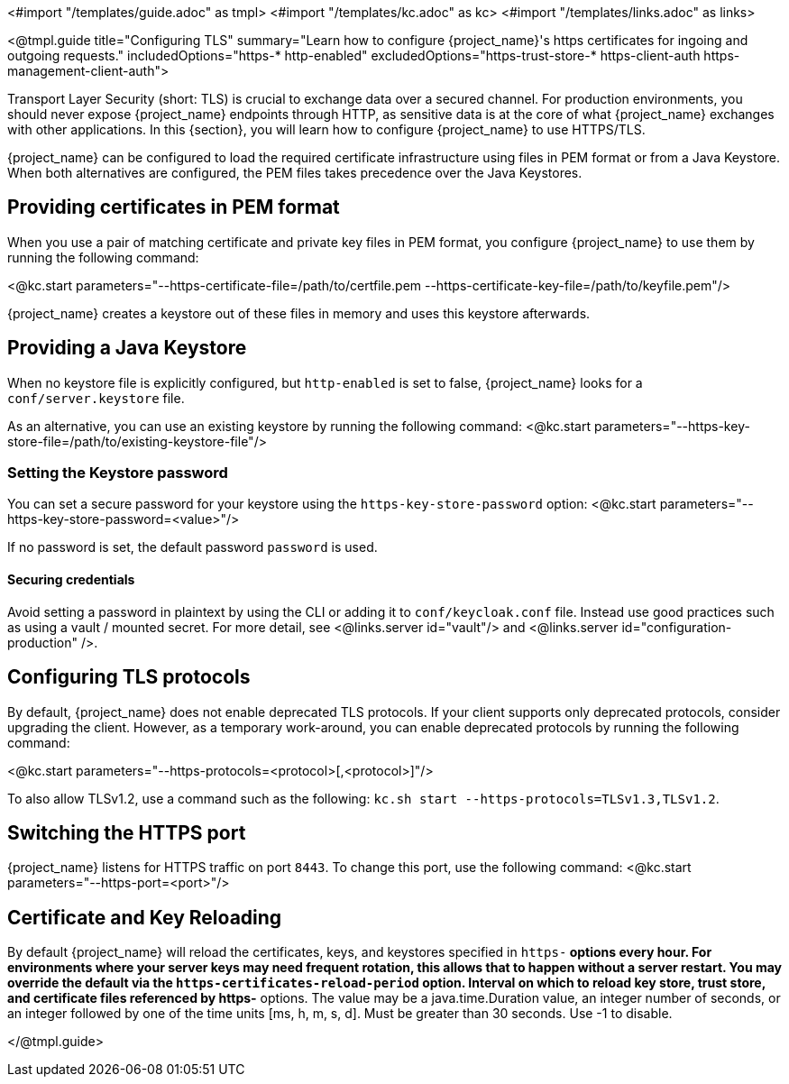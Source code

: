 <#import "/templates/guide.adoc" as tmpl>
<#import "/templates/kc.adoc" as kc>
<#import "/templates/links.adoc" as links>

<@tmpl.guide
title="Configuring TLS"
summary="Learn how to configure {project_name}'s https certificates for ingoing and outgoing requests."
includedOptions="https-* http-enabled"
excludedOptions="https-trust-store-* https-client-auth https-management-client-auth">

Transport Layer Security (short: TLS) is crucial to exchange data over a secured channel.
For production environments, you should never expose {project_name} endpoints through HTTP, as sensitive data is at the core of what {project_name} exchanges with other applications.
In this {section}, you will learn how to configure {project_name} to use HTTPS/TLS.

{project_name} can be configured to load the required certificate infrastructure using files in PEM format or from a Java Keystore.
When both alternatives are configured, the PEM files takes precedence over the Java Keystores.

== Providing certificates in PEM format
When you use a pair of matching certificate and private key files in PEM format, you configure {project_name} to use them by running the following command:

<@kc.start parameters="--https-certificate-file=/path/to/certfile.pem --https-certificate-key-file=/path/to/keyfile.pem"/>

{project_name} creates a keystore out of these files in memory and uses this keystore afterwards.

== Providing a Java Keystore
When no keystore file is explicitly configured, but `http-enabled` is set to false, {project_name} looks for a `conf/server.keystore` file.

As an alternative, you can use an existing keystore by running the following command:
<@kc.start parameters="--https-key-store-file=/path/to/existing-keystore-file"/>

=== Setting the Keystore password
You can set a secure password for your keystore using the `https-key-store-password` option:
<@kc.start parameters="--https-key-store-password=<value>"/>

If no password is set, the default password `password` is used.

==== Securing credentials
Avoid setting a password in plaintext by using the CLI or adding it to `conf/keycloak.conf` file.
Instead use good practices such as using a vault / mounted secret. For more detail, see <@links.server id="vault"/> and <@links.server id="configuration-production" />.

== Configuring TLS protocols
By default, {project_name} does not enable deprecated TLS protocols.
If your client supports only deprecated protocols, consider upgrading the client.
However, as a temporary work-around, you can enable deprecated protocols by running the following command:

<@kc.start parameters="--https-protocols=<protocol>[,<protocol>]"/>

To also allow TLSv1.2, use a command such as the following: `kc.sh start --https-protocols=TLSv1.3,TLSv1.2`.

== Switching the HTTPS port
{project_name} listens for HTTPS traffic on port `8443`. To change this port, use the following command:
<@kc.start parameters="--https-port=<port>"/>

== Certificate and Key Reloading

By default {project_name} will reload the certificates, keys, and keystores specified in `https-*` options every hour. For environments where your server keys may need frequent rotation, this allows that to happen without a server restart. You may override the default via the `https-certificates-reload-period` option. Interval on which to reload key store, trust store, and certificate files referenced by https-* options.
The value may be a java.time.Duration value, an integer number of seconds, or an integer followed by one of the time units [ms, h, m, s, d]. Must be greater than 30 seconds. Use -1 to disable.

</@tmpl.guide>

